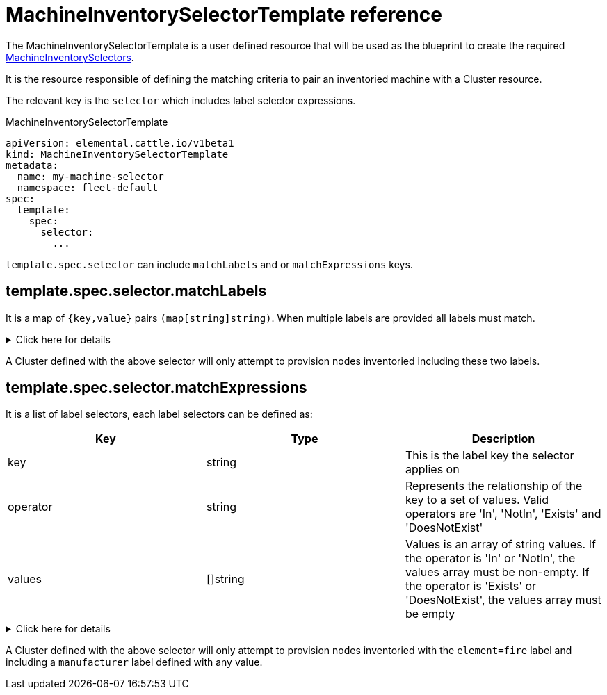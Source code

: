 = MachineInventorySelectorTemplate reference

The MachineInventorySelectorTemplate is a user defined resource that will be used as the blueprint to create the required xref:machineinventoryselector-reference.adoc[MachineInventorySelectors].

It is the resource responsible of defining the matching criteria to pair an inventoried machine with a Cluster resource.

The relevant key is the `selector` which includes label selector expressions.

.MachineInventorySelectorTemplate
[,yaml]
----
apiVersion: elemental.cattle.io/v1beta1
kind: MachineInventorySelectorTemplate
metadata:
  name: my-machine-selector
  namespace: fleet-default
spec:
  template:
    spec:
      selector:
        ...
----

`template.spec.selector` can include `matchLabels` and or `matchExpressions` keys.

== template.spec.selector.matchLabels

It is a map of `{key,value}` pairs `(map[string]string)`. When multiple labels are provided all labels must match.

.Click here for details
[%collapsible]
====
[yaml]
----
...
spec:
  template:
    spec:
      selector:
        matchLabels:
          element: fire
          manufacturer: somevalue
----
====

A Cluster defined with the above selector will only attempt to provision nodes inventoried including these two labels.

== template.spec.selector.matchExpressions

It is a list of label selectors, each label selectors can be defined as:

|===
| Key | Type | Description

| key
| string
| This is the label key the selector applies on

| operator
| string
| Represents the relationship of the key to a set of values. Valid operators are 'In', 'NotIn', 'Exists' and 'DoesNotExist'

| values
| []string
| Values is an array of string values. If the operator is 'In' or 'NotIn', the values array must be non-empty. If the operator is 'Exists' or 'DoesNotExist', the values array must be empty
|===

.Click here for details
[%collapsible]
====
[,yaml]
----
...
spec:
  template:
    spec:
      selector:
        matchExpressions:
        - key: element
          operator: In
          values: [ 'fire' ]
        - key: manufacturer
          operator: Exists
----
====

A Cluster defined with the above selector will only attempt to provision nodes inventoried with the `element=fire` label and including a `manufacturer` label defined with any value.
